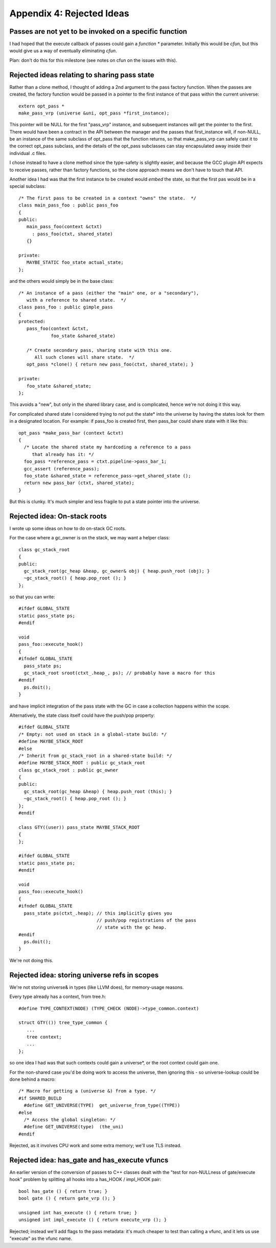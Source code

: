Appendix 4: Rejected Ideas
--------------------------

Passes are not yet to be invoked on a specific function
^^^^^^^^^^^^^^^^^^^^^^^^^^^^^^^^^^^^^^^^^^^^^^^^^^^^^^^
I had hoped that the execute callback of passes could gain a `function *`
parameter.  Initially this would be `cfun`, but this would give us a way of
eventually eliminating `cfun`.

Plan: don't do this for this milestone (see notes on cfun on the issues
with this).

Rejected ideas relating to sharing pass state
^^^^^^^^^^^^^^^^^^^^^^^^^^^^^^^^^^^^^^^^^^^^^
Rather than a clone method, I thought of adding a 2nd argument to the 
pass factory function.  When the passes are created, the factory function
would be passed in a pointer to the first instance of that pass within
the current universe::

  extern opt_pass *
  make_pass_vrp (universe &uni, opt_pass *first_instance);

This pointer will be NULL for the first "pass_vrp" instance, and
subsequent instances will get the pointer to the first.  There would have
been a contract in the API between the manager and the passes that
first_instance will, if non-NULL, be an instance of the same subclass of
opt_pass that the function returns, so that make_pass_vrp can safely
cast it to the correct opt_pass subclass, and the details of the
opt_pass subclasses can stay encapsulated away inside their
individual .c files.

I chose instead to have a clone method since the type-safety is slightly
easier, and because the GCC plugin API expects to receive passes, rather
than factory functions, so the clone approach means we don't have to touch
that API.

Another idea I had was that the first instance to be created would *embed*
the state, so that the first pas would be in a special subclass::

  /* The first pass to be created in a context "owns" the state.  */
  class main_pass_foo : public pass_foo
  {
  public:
     main_pass_foo(context &ctxt)
       : pass_foo(ctxt, shared_state)
     {}

  private:
     MAYBE_STATIC foo_state actual_state;
  };

and the others would simply be in the base class::

  /* An instance of a pass (either the "main" one, or a "secondary"),
     with a reference to shared state.  */
  class pass_foo : public gimple_pass
  {
  protected:
     pass_foo(context &ctxt,
              foo_state &shared_state)

     /* Create secondary pass, sharing state with this one.
        All such clones will share state.  */
     opt_pass *clone() { return new pass_foo(ctxt, shared_state); }

  private:
     foo_state &shared_state;
  };

This avoids a "new", but only in the shared library case, and is
complicated, hence we're not doing it this way.

For complicated shared state I considered trying to not put the state*
into the universe by having the states look for them in a designated
location.  For example: if pass_foo is created first, then pass_bar
could share state with it like this::

      opt_pass *make_pass_bar (context &ctxt)
      {
        /* Locate the shared state my hardcoding a reference to a pass
           that already has it: */
        foo_pass *reference_pass = ctxt.pipeline->pass_bar_1;
        gcc_assert (reference_pass);
        foo_state &shared_state = reference_pass->get_shared_state ();
        return new pass_bar (ctxt, shared_state);
      }

But this is clunky.  It's much simpler and less fragile to put a state
pointer into the universe.


Rejected idea: On-stack roots
^^^^^^^^^^^^^^^^^^^^^^^^^^^^^
I wrote up some ideas on how to do on-stack GC roots.

For the case where a gc_owner is on the stack, we may want a helper
class::

  class gc_stack_root
  {
  public:
    gc_stack_root(gc_heap &heap, gc_owner& obj) { heap.push_root (obj); }
    ~gc_stack_root() { heap.pop_root (); }
  };

so that you can write::

  #ifdef GLOBAL_STATE
  static pass_state ps;
  #endif

  void
  pass_foo::execute_hook()
  {
  #ifndef GLOBAL_STATE
    pass_state ps;
    gc_stack_root sroot(ctxt_.heap_, ps); // probably have a macro for this
  #endif
    ps.doit();
  }

and have implicit integration of the pass state with the GC in case a
collection happens within the scope.

Alternatively, the state class itself could have the push/pop property::

  #ifdef GLOBAL_STATE
  /* Empty: not used on stack in a global-state build: */
  #define MAYBE_STACK_ROOT
  #else
  /* Inherit from gc_stack_root in a shared-state build: */
  #define MAYBE_STACK_ROOT : public gc_stack_root
  class gc_stack_root : public gc_owner
  {
  public:
    gc_stack_root(gc_heap &heap) { heap.push_root (this); }
    ~gc_stack_root() { heap.pop_root (); }
  };
  #endif

  class GTY((user)) pass_state MAYBE_STACK_ROOT
  {
  };

  #ifdef GLOBAL_STATE
  static pass_state ps;
  #endif

  void
  pass_foo::execute_hook()
  {
  #ifndef GLOBAL_STATE
    pass_state ps(ctxt_.heap); // this implicitly gives you
                               // push/pop registrations of the pass
                               // state with the gc heap.
  #endif
    ps.doit();
  }

We're not doing this.

Rejected idea: storing universe refs in scopes
^^^^^^^^^^^^^^^^^^^^^^^^^^^^^^^^^^^^^^^^^^^^^^
We're not storing universe& in types (like LLVM does), for memory-usage
reasons.

Every type already has a context, from tree.h::

  #define TYPE_CONTEXT(NODE) (TYPE_CHECK (NODE)->type_common.context)

  struct GTY(()) tree_type_common {
     ...
     tree context;
     ...
  };

so one idea I had was that such contexts could gain a universe*, or the
root context could gain one.

For the non-shared case you'd be doing work to access
the universe, then ignoring this - so universe-lookup could be done behind
a macro::

  /* Macro for getting a (universe &) from a type. */
  #if SHARED_BUILD
    #define GET_UNIVERSE(TYPE)  get_universe_from_type((TYPE))
  #else
    /* Access the global singleton: */
    #define GET_UNIVERSE(type)  (the_uni)
  #endif

Rejected, as it involves CPU work and some extra memory; we'll use TLS
instead.

Rejected idea: has_gate and has_execute vfuncs
^^^^^^^^^^^^^^^^^^^^^^^^^^^^^^^^^^^^^^^^^^^^^^
An earlier version of the conversion of passes to C++ classes dealt with
the "test for non-NULLness of gate/execute hook" problem by splitting all
hooks into a has_HOOK / impl_HOOK pair::

    bool has_gate () { return true; }
    bool gate () { return gate_vrp (); }

    unsigned int has_execute () { return true; }
    unsigned int impl_execute () { return execute_vrp (); }

Rejected; instead we'll add flags to the pass metadata: it's much cheaper to
test than calling a vfunc, and it lets us use "execute" as the vfunc name.
